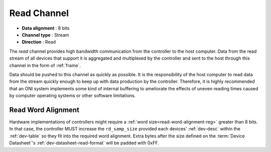.. _data-rd-chan:

Read Channel
=============

-  **Data alignment** : 8 bits
-  **Channel type** : Stream
-  **Direction** : Read

The *read* channel provides high bandwidth communication from the controller to
the host computer. Data from the read stream of all devices that support it is
aggregated and multiplexed by the controller and sent to the host through this
channel in the form of :ref:`frame`.

Data should be pushed to this channel as quickly as possible. It is the
responsibility of the host computer to read data from the stream quickly enough
to keep up with data production by the controller. Therefore, it is highly
recommended that an ONI system implements some kind of internal buffering to
ameliorate the effects of uneven reading times caused by computer operating
systems or other software limitations.

.. _read-word-alignment:

Read Word Alignment
---------------------

Hardware implementations of controllers might require a :ref:`word
size<read-word-alignment-reg>` greater than 8 bits. In that case, the controller
MUST increase the ``rd_samp_size`` provided each devices' :ref:`dev-desc` within
the :ref:`dev-table` so they fit into the required word alignment. Extra bytes
after the size defined on the :term:`Device Datasheet`'s
:ref:`dev-datasheet-read-format` will be padded with 0xFF.